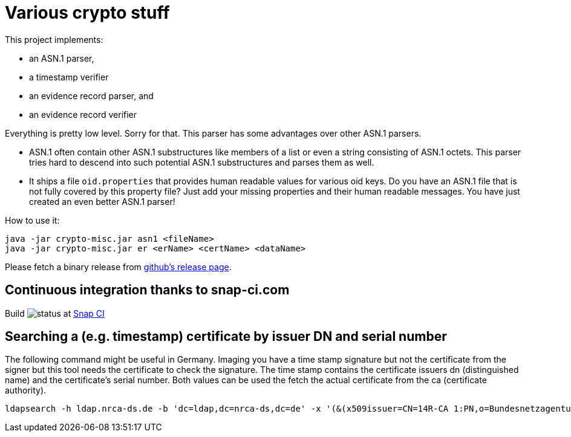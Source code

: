 = Various crypto stuff

This project implements:

* an ASN.1 parser,
* a timestamp verifier
* an evidence record parser, and
* an evidence record verifier

Everything is pretty low level.
Sorry for that.
This parser has some advantages over other ASN.1 parsers.

- ASN.1 often contain other ASN.1 substructures like members of a list or even a string consisting of ASN.1 octets.
This parser tries hard to descend into such potential ASN.1 substructures and parses them as well.
- It ships a file `oid.properties` that provides human readable values for various oid keys. Do you have an ASN.1 file
that is not fully covered by this property file? Just add your missing properties and their human readable messages.
You have just created an even better ASN.1 parser!

How to use it:

[source]
----
java -jar crypto-misc.jar asn1 <fileName>
java -jar crypto-misc.jar er <erName> <certName> <dataName>
----

Please fetch a binary release from link:https://github.com/torstenwerner/crypto-misc/releases[github's release page].

== Continuous integration thanks to snap-ci.com

Build image:https://snap-ci.com/torstenwerner/crypto-misc/branch/master/build_image[status]
at link:https://snap-ci.com/torstenwerner/crypto-misc/branch/master[Snap CI]

== Searching a (e.g. timestamp) certificate by issuer DN and serial number

The following command might be useful in Germany.
Imaging you have a time stamp signature but not the certificate from the signer but this tool needs the certificate
to check the signature.
The time stamp contains the certificate issuers dn (distinguished name) and the certificate's serial number.
Both values can be used the fetch the actual certificate from the ca (certificate authority).

[source]
----
ldapsearch -h ldap.nrca-ds.de -b 'dc=ldap,dc=nrca-ds,dc=de' -x '(&(x509issuer=CN=14R-CA 1:PN,o=Bundesnetzagentur,c=de)(x509serialNumber=960))'
----